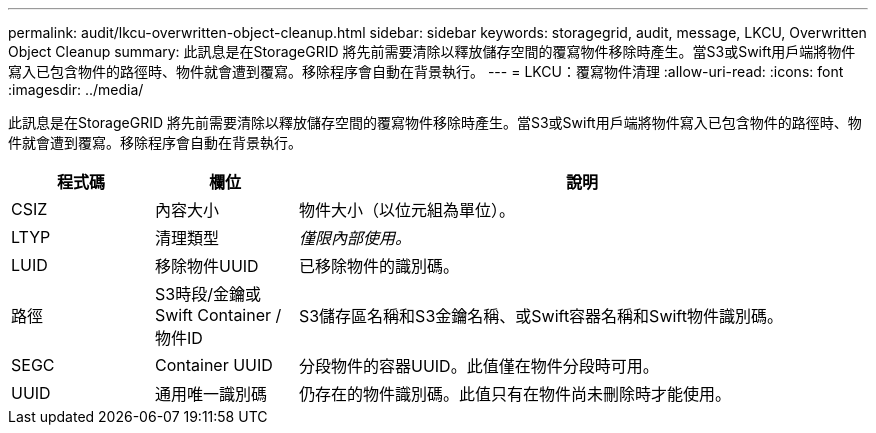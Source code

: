 ---
permalink: audit/lkcu-overwritten-object-cleanup.html 
sidebar: sidebar 
keywords: storagegrid, audit, message, LKCU, Overwritten Object Cleanup 
summary: 此訊息是在StorageGRID 將先前需要清除以釋放儲存空間的覆寫物件移除時產生。當S3或Swift用戶端將物件寫入已包含物件的路徑時、物件就會遭到覆寫。移除程序會自動在背景執行。 
---
= LKCU：覆寫物件清理
:allow-uri-read: 
:icons: font
:imagesdir: ../media/


[role="lead"]
此訊息是在StorageGRID 將先前需要清除以釋放儲存空間的覆寫物件移除時產生。當S3或Swift用戶端將物件寫入已包含物件的路徑時、物件就會遭到覆寫。移除程序會自動在背景執行。

[cols="1a,1a,4a"]
|===
| 程式碼 | 欄位 | 說明 


 a| 
CSIZ
 a| 
內容大小
 a| 
物件大小（以位元組為單位）。



 a| 
LTYP
 a| 
清理類型
 a| 
_僅限內部使用。_



 a| 
LUID
 a| 
移除物件UUID
 a| 
已移除物件的識別碼。



 a| 
路徑
 a| 
S3時段/金鑰或Swift Container /物件ID
 a| 
S3儲存區名稱和S3金鑰名稱、或Swift容器名稱和Swift物件識別碼。



 a| 
SEGC
 a| 
Container UUID
 a| 
分段物件的容器UUID。此值僅在物件分段時可用。



 a| 
UUID
 a| 
通用唯一識別碼
 a| 
仍存在的物件識別碼。此值只有在物件尚未刪除時才能使用。

|===